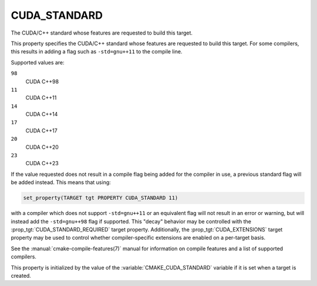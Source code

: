 CUDA_STANDARD
-------------

.. versionadded:: 3.8

The CUDA/C++ standard whose features are requested to build this target.

This property specifies the CUDA/C++ standard whose features are requested
to build this target.  For some compilers, this results in adding a
flag such as ``-std=gnu++11`` to the compile line.

Supported values are:

``98``
  CUDA C++98

``11``
  CUDA C++11

``14``
  CUDA C++14

``17``
  CUDA C++17

``20``
  .. versionadded:: 3.12

  CUDA C++20

``23``
  .. versionadded:: 3.20

  CUDA C++23

If the value requested does not result in a compile flag being added for
the compiler in use, a previous standard flag will be added instead.  This
means that using:

.. code-block:: cmake

  set_property(TARGET tgt PROPERTY CUDA_STANDARD 11)

with a compiler which does not support ``-std=gnu++11`` or an equivalent
flag will not result in an error or warning, but will instead add the
``-std=gnu++98`` flag if supported.  This "decay" behavior may be controlled
with the :prop_tgt:`CUDA_STANDARD_REQUIRED` target property.
Additionally, the :prop_tgt:`CUDA_EXTENSIONS` target property may be used to
control whether compiler-specific extensions are enabled on a per-target basis.

See the :manual:`cmake-compile-features(7)` manual for information on
compile features and a list of supported compilers.

This property is initialized by the value of
the :variable:`CMAKE_CUDA_STANDARD` variable if it is set when a target
is created.
